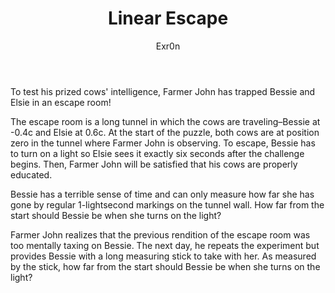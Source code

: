 #+AUTHOR: Exr0n
#+TITLE: Linear Escape

To test his prized cows' intelligence, Farmer John has trapped Bessie and Elsie in an escape room!

The escape room is a long tunnel in which the cows are traveling--Bessie at -0.4c and Elsie at 0.6c. At the start of the puzzle, both cows are at position zero in the tunnel where Farmer John is observing. To escape, Bessie has to turn on a light so Elsie sees it exactly six seconds after the challenge begins. Then, Farmer John will be satisfied that his cows are properly educated.

Bessie has a terrible sense of time and can only measure how far she has gone by regular 1-lightsecond markings on the tunnel wall. How far from the start should Bessie be when she turns on the light?

Farmer John realizes that the previous rendition of the escape room was too mentally taxing on Bessie. The next day, he repeats the experiment but provides Bessie with a long measuring stick to take with her. As measured by the stick, how far from the start should Bessie be when she turns on the light?
